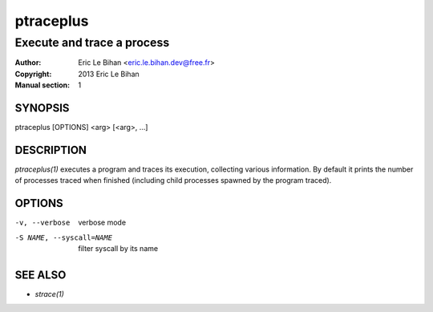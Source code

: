 ==========
ptraceplus
==========

---------------------------
Execute and trace a process
---------------------------

:Author: Eric Le Bihan <eric.le.bihan.dev@free.fr>
:Copyright: 2013 Eric Le Bihan
:Manual section: 1

SYNOPSIS
========

ptraceplus [OPTIONS] <arg> [<arg>, ...]

DESCRIPTION
===========

`ptraceplus(1)` executes a program and traces its execution, collecting
various information. By default it prints the number of processes traced when
finished (including child processes spawned by the program traced).

OPTIONS
=======

-v, --verbose               verbose mode
-S NAME, --syscall=NAME     filter syscall by its name

SEE ALSO
========

- `strace(1)`

.. vim: ft=rst
